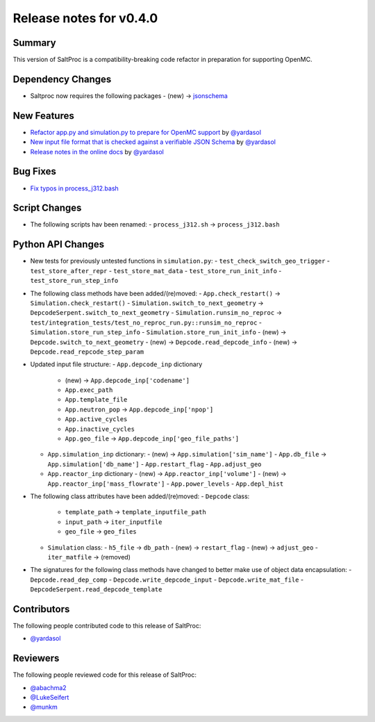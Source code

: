 ========================
Release notes for v0.4.0
========================

..
  When documenting a bug fix or feature, please do so in the following format

..
  - `Fixed typo in depcode.py <https://github.com/arfc/saltproc/pull/xx>`_ by @pr_author_username

..
  Links to packages/issues/bug fixes/contributors/reviewers

.. _jsonschema: https://github.com/Julian/jsonschema

.. _@yardasol: https://github.com/yardasol
.. _@abachma2: https://github.com/abachma2
.. _@LukeSeifert: https://github.com/LukeSeifert
.. _@munkm: https://github.com/munkm

-------
Summary
-------

..
  Describe generally the features of this release

This version of SaltProc is a compatibility-breaking code refactor in preparation for supporting OpenMC.


------------------
Dependency Changes
------------------

..
  Describe any new/removed/modified package dependencies

- Saltproc now requires the following packages
  - (new) -> `jsonschema`_


------------
New Features
------------

..
  Describe any new features to the code.

- `Refactor app.py and simulation.py to prepare for OpenMC support <https://github.com/arfc/saltproc/pull/98>`_ by `@yardasol`_
- `New input file format that is checked against a verifiable JSON Schema <https://github.com/arfc/saltproc/pull/98>`_ by `@yardasol`_
- `Release notes in the online docs <https://github.com/arfc/saltproc/pull/105>`_ by `@yardasol`_


---------
Bug Fixes
---------

..
  Describe any bug fixes.

- `Fix typos in process_j312.bash <https://github.com/arfc/saltproc/pull/100>`_


--------------
Script Changes
--------------

..
  Describe any script additions/modifications/removals

- The following scripts hav been renamed:
  - ``process_j312.sh`` -> ``process_j312.bash``


------------------
Python API Changes
------------------

- New tests for previously untested functions in ``simulation.py``:
  - ``test_check_switch_geo_trigger``
  - ``test_store_after_repr``
  - ``test_store_mat_data``
  - ``test_store_run_init_info``
  - ``test_store_run_step_info``
 
- The following class methods have been added/(re)moved:
  - ``App.check_restart()`` -> ``Simulation.check_restart()``
  - ``Simulation.switch_to_next_geometry`` -> ``DepcodeSerpent.switch_to_next_geometry``
  - ``Simulation.runsim_no_reproc`` -> ``test/integration_tests/test_no_reproc_run.py::runsim_no_reproc``
  - ``Simulation.store_run_step_info``
  - ``Simulation.store_run_init_info``
  - (new) -> ``Depcode.switch_to_next_geometry``
  - (new) -> ``Depcode.read_depcode_info``
  - (new) -> ``Depcode.read_repcode_step_param``

- Updated input file structure:
  - ``App.depcode_inp`` dictionary
    - (new) -> ``App.depcode_inp['codename']``
    - ``App.exec_path``
    - ``App.template_file``
    - ``App.neutron_pop`` -> ``App.depcode_inp['npop']``
    - ``App.active_cycles``
    - ``App.inactive_cycles``
    - ``App.geo_file`` -> ``App.depcode_inp['geo_file_paths']``
  - ``App.simulation_inp`` dictionary:
    - (new) -> ``App.simulation['sim_name']``
    - ``App.db_file`` -> ``App.simulation['db_name']``
    - ``App.restart_flag``
    - ``App.adjust_geo``
  - ``App.reactor_inp`` dictionary
    - (new) -> ``App.reactor_inp['volume']``
    - (new) -> ``App.reactor_inp['mass_flowrate']``
    - ``App.power_levels``
    - ``App.depl_hist``

- The following class attributes have been added/(re)moved:
  - ``Depcode`` class:
    - ``template_path`` -> ``template_inputfile_path``
    - ``input_path`` -> ``iter_inputfile``
    - ``geo_file`` -> ``geo_files``
  - ``Simulation`` class:
    - ``h5_file`` -> ``db_path``
    - (new) -> ``restart_flag``
    - (new) -> ``adjust_geo``
    - ``iter_matfile`` -> (removed)

- The signatures for the following class methods have changed to better make use of object data encapsulation:
  - ``Depcode.read_dep_comp``
  - ``Depcode.write_depcode_input``
  - ``Depcode.write_mat_file``
  - ``DepcodeSerpent.read_depcode_template``


------------
Contributors
------------

..
  List of people who contributed features and fixes to this release

The following people contributed code to this release of SaltProc:

..
  `@gh_username <https://github.com/gh_uname>`_

- `@yardasol`_


---------
Reviewers
---------

..
  List of people who reviewed PRs for this release

The following people reviewed code for this release of SaltProc:

..
  `@gh_username <https://github.com/gh_uname>`_

- `@abachma2`_
- `@LukeSeifert`_
- `@munkm`_
